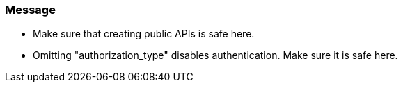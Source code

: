 === Message

* Make sure that creating public APIs is safe here.
* Omitting "authorization_type" disables authentication. Make sure it is safe here.


